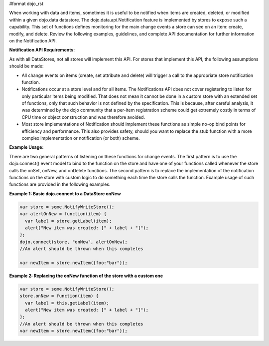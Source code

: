 #format dojo_rst

When working with data and items, sometimes it is useful to be notified when items are created, deleted, or modified within a given dojo.data datastore. The dojo.data.api.Notification feature is implemented by stores to expose such a capability. This set of functions defines monitoring for the main change events a store can see on an item: create, modify, and delete. Review the following examples, guidelines, and complete API documentation for further information on the Notification API.

**Notification API Requirements:**

As with all DataStores, not all stores will implement this API. For stores that implement this API, the following assumptions should be made:

* All change events on items (create, set attribute and delete) will trigger a call to the appropriate store notification function.
* Notifications occur at a store level and for all items. The Notifications API does not cover registering to listen for only particular items being modified. That does not mean it cannot be done in a custom store with an extended set of functions, only that such behavior is not defined by the specification. This is because, after careful analysis, it was determined by the dojo community that a per-item registration scheme could get extremely costly in terms of CPU time or object construction and was therefore avoided.
* Most store implementations of Notification should implement these functions as simple no-op bind points for efficiency and performance. This also provides safety, should you want to replace the stub function with a more complex implementation or notification (or both) scheme.

**Example Usage:**

There are two general patterns of listening on these functions for change events. The first pattern is to use the dojo.connect() event model to bind to the function on the store and have one of your functions called whenever the store calls the onSet, onNew, and onDelete functions. The second pattern is to replace the implementation of the notification functions on the store with custom logic to do something each time the store calls the function. Example usage of such functions are provided in the following examples.

**Example 1: Basic dojo.connect to a DataStore onNew**

.. code-block :: javascript 

  var store = some.NotifyWriteStore();
  var alertOnNew = function(item) {
    var label = store.getLabel(item);
    alert("New item was created: [" + label + "]");
  };
  dojo.connect(store, "onNew", alertOnNew);
  //An alert should be thrown when this completes

  var newItem = store.newItem({foo:"bar"});


**Example 2: Replacing the onNew function of the store with a custom one**

.. code-block :: javascript 

  var store = some.NotifyWriteStore();
  store.onNew = function(item) {
    var label = this.getLabel(item);
    alert("New item was created: [" + label + "]");
  };
  //An alert should be thrown when this completes
  var newItem = store.newItem({foo:"bar"});
